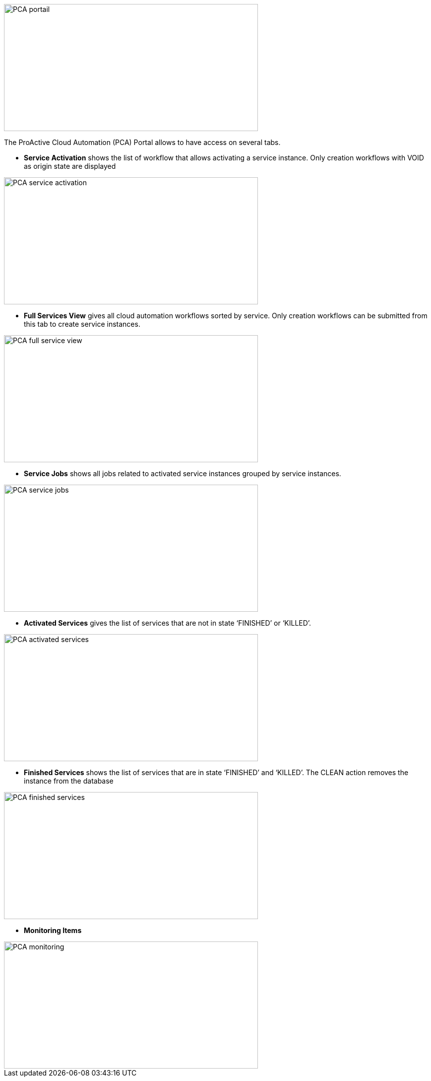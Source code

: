 image::PCA_portail.png[align=center, width=512, height=256]

The ProActive Cloud Automation (PCA) Portal allows to have access on several tabs.

- *Service Activation* shows the list of workflow that allows activating a service instance. Only creation workflows with VOID as origin state are displayed

image::PCA_service_activation.png[align=center, width=512, height=256]

- *Full Services View* gives all cloud automation workflows sorted by service. Only creation workflows can be submitted from this tab to create service instances.

image::PCA_full_service_view.png[align=center, width=512, height=256]

- *Service Jobs* shows all jobs related to activated service instances grouped by service instances.

image::PCA_service_jobs.png[align=center, width=512, height=256]

- *Activated Services* gives the list of services that are not in state ‘FINISHED’ or ‘KILLED’.
 
image::PCA_activated_services.png[align=center, width=512, height=256]

- *Finished Services* shows the list of services that are in state ‘FINISHED’ and ‘KILLED’. The CLEAN action removes the instance from the database
 
image::PCA_finished_services.png[align=center, width=512, height=256]

- *Monitoring Items*

image::PCA_monitoring.png[align=center, width=512, height=256]




 
